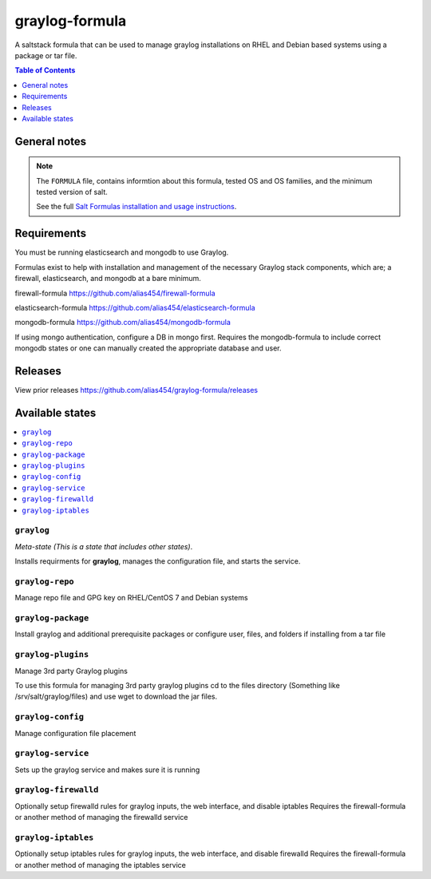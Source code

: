 graylog-formula
================

A saltstack formula that can be used to manage graylog installations on RHEL and Debian based systems using a package or tar file.

.. contents:: **Table of Contents**
      :depth: 1

General notes
-------------

.. note::

    The ``FORMULA`` file, contains informtion about this formula, tested OS and OS families, and the minimum tested version of salt.

    See the full `Salt Formulas installation and usage instructions
    <http://docs.saltstack.com/en/latest/topics/development/conventions/formulas.html>`_.

Requirements
------------

You must be running elasticsearch and mongodb to use Graylog.

Formulas exist to help with installation and management of
the necessary Graylog stack components, which are; a firewall,
elasticsearch, and mongodb at a bare minimum.

firewall-formula
https://github.com/alias454/firewall-formula

elasticsearch-formula
https://github.com/alias454/elasticsearch-formula

mongodb-formula
https://github.com/alias454/mongodb-formula

If using mongo authentication, configure a DB in mongo first. 
Requires the mongodb-formula to include correct mongodb states or
one can manually created the appropriate database and user.

Releases
--------
View prior releases
https://github.com/alias454/graylog-formula/releases

Available states
----------------

.. contents::
    :local:

``graylog``
^^^^^^^^^^^
*Meta-state (This is a state that includes other states)*.

Installs requirments for **graylog**, manages the configuration file, and starts the service.

``graylog-repo``
^^^^^^^^^^^^^^^^
Manage repo file and GPG key on RHEL/CentOS 7 and Debian systems

``graylog-package``
^^^^^^^^^^^^^^^^^^^
Install graylog and additional prerequisite packages or
configure user, files, and folders if installing from a tar file

``graylog-plugins``
^^^^^^^^^^^^^^^^^^^
Manage 3rd party Graylog plugins

To use this formula for managing 3rd party graylog plugins
cd to the files directory (Something like /srv/salt/graylog/files)
and use wget to download the jar files. 

``graylog-config``
^^^^^^^^^^^^^^^^^^
Manage configuration file placement

``graylog-service``
^^^^^^^^^^^^^^^^^^^
Sets up the graylog service and makes sure it is running

``graylog-firewalld``
^^^^^^^^^^^^^^^^^^^^^
Optionally setup firewalld rules for graylog inputs, the web interface, and disable iptables
Requires the firewall-formula or another method of managing the firewalld service

``graylog-iptables``
^^^^^^^^^^^^^^^^^^^^
Optionally setup iptables rules for graylog inputs, the web interface, and disable firewalld
Requires the firewall-formula or another method of managing the iptables service

